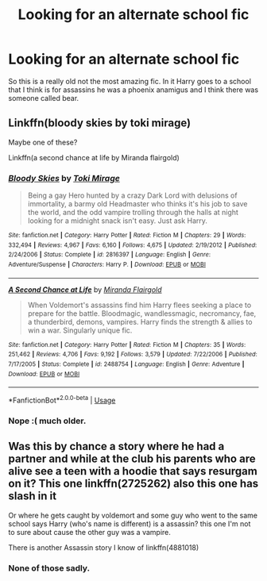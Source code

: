 #+TITLE: Looking for an alternate school fic

* Looking for an alternate school fic
:PROPERTIES:
:Author: jaguarlyra
:Score: 3
:DateUnix: 1568901403.0
:DateShort: 2019-Sep-19
:FlairText: What's That Fic?
:END:
So this is a really old not the most amazing fic. In it Harry goes to a school that I think is for assassins he was a phoenix anamigus and I think there was someone called bear.


** Linkffn(bloody skies by toki mirage)

Maybe one of these?

Linkffn(a second chance at life by Miranda flairgold)
:PROPERTIES:
:Author: LiriStorm
:Score: 2
:DateUnix: 1568906774.0
:DateShort: 2019-Sep-19
:END:

*** [[https://www.fanfiction.net/s/2816397/1/][*/Bloody Skies/*]] by [[https://www.fanfiction.net/u/346025/Toki-Mirage][/Toki Mirage/]]

#+begin_quote
  Being a gay Hero hunted by a crazy Dark Lord with delusions of immortality, a barmy old Headmaster who thinks it's his job to save the world, and the odd vampire trolling through the halls at night looking for a midnight snack isn't easy. Just ask Harry.
#+end_quote

^{/Site/:} ^{fanfiction.net} ^{*|*} ^{/Category/:} ^{Harry} ^{Potter} ^{*|*} ^{/Rated/:} ^{Fiction} ^{M} ^{*|*} ^{/Chapters/:} ^{29} ^{*|*} ^{/Words/:} ^{332,494} ^{*|*} ^{/Reviews/:} ^{4,967} ^{*|*} ^{/Favs/:} ^{6,160} ^{*|*} ^{/Follows/:} ^{4,675} ^{*|*} ^{/Updated/:} ^{2/19/2012} ^{*|*} ^{/Published/:} ^{2/24/2006} ^{*|*} ^{/Status/:} ^{Complete} ^{*|*} ^{/id/:} ^{2816397} ^{*|*} ^{/Language/:} ^{English} ^{*|*} ^{/Genre/:} ^{Adventure/Suspense} ^{*|*} ^{/Characters/:} ^{Harry} ^{P.} ^{*|*} ^{/Download/:} ^{[[http://www.ff2ebook.com/old/ffn-bot/index.php?id=2816397&source=ff&filetype=epub][EPUB]]} ^{or} ^{[[http://www.ff2ebook.com/old/ffn-bot/index.php?id=2816397&source=ff&filetype=mobi][MOBI]]}

--------------

[[https://www.fanfiction.net/s/2488754/1/][*/A Second Chance at Life/*]] by [[https://www.fanfiction.net/u/100447/Miranda-Flairgold][/Miranda Flairgold/]]

#+begin_quote
  When Voldemort's assassins find him Harry flees seeking a place to prepare for the battle. Bloodmagic, wandlessmagic, necromancy, fae, a thunderbird, demons, vampires. Harry finds the strength & allies to win a war. Singularly unique fic.
#+end_quote

^{/Site/:} ^{fanfiction.net} ^{*|*} ^{/Category/:} ^{Harry} ^{Potter} ^{*|*} ^{/Rated/:} ^{Fiction} ^{M} ^{*|*} ^{/Chapters/:} ^{35} ^{*|*} ^{/Words/:} ^{251,462} ^{*|*} ^{/Reviews/:} ^{4,706} ^{*|*} ^{/Favs/:} ^{9,192} ^{*|*} ^{/Follows/:} ^{3,579} ^{*|*} ^{/Updated/:} ^{7/22/2006} ^{*|*} ^{/Published/:} ^{7/17/2005} ^{*|*} ^{/Status/:} ^{Complete} ^{*|*} ^{/id/:} ^{2488754} ^{*|*} ^{/Language/:} ^{English} ^{*|*} ^{/Genre/:} ^{Adventure} ^{*|*} ^{/Download/:} ^{[[http://www.ff2ebook.com/old/ffn-bot/index.php?id=2488754&source=ff&filetype=epub][EPUB]]} ^{or} ^{[[http://www.ff2ebook.com/old/ffn-bot/index.php?id=2488754&source=ff&filetype=mobi][MOBI]]}

--------------

*FanfictionBot*^{2.0.0-beta} | [[https://github.com/tusing/reddit-ffn-bot/wiki/Usage][Usage]]
:PROPERTIES:
:Author: FanfictionBot
:Score: 2
:DateUnix: 1568906786.0
:DateShort: 2019-Sep-19
:END:


*** Nope :( much older.
:PROPERTIES:
:Author: jaguarlyra
:Score: 1
:DateUnix: 1568909716.0
:DateShort: 2019-Sep-19
:END:


** Was this by chance a story where he had a partner and while at the club his parents who are alive see a teen with a hoodie that says resurgam on it? This one linkffn(2725262) also this one has slash in it

Or where he gets caught by voldemort and some guy who went to the same school says Harry (who's name is different) is a assassin? this one I'm not to sure about cause the other guy was a vampire.

There is another Assassin story I know of linkffn(4881018)
:PROPERTIES:
:Author: tsundereworks
:Score: 2
:DateUnix: 1568932355.0
:DateShort: 2019-Sep-20
:END:

*** None of those sadly.
:PROPERTIES:
:Author: jaguarlyra
:Score: 1
:DateUnix: 1568950992.0
:DateShort: 2019-Sep-20
:END:
